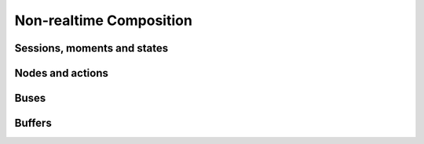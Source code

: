 Non-realtime Composition
========================

Sessions, moments and states
----------------------------

Nodes and actions
-----------------

Buses
-----

Buffers
-------
